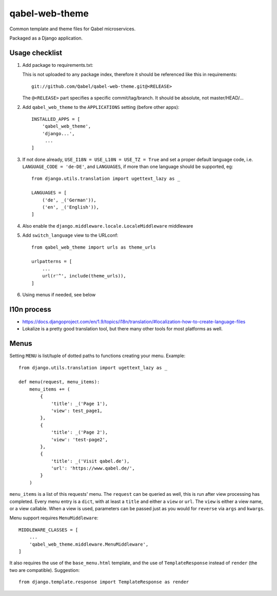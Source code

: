 
qabel-web-theme
===============

Common template and theme files for Qabel microservices.

Packaged as a Django application.

Usage checklist
---------------

1. Add package to requirements.txt:

   This is not uploaded to any package index, therefore it should be referenced like
   this in requirements::

        git://github.com/Qabel/qabel-web-theme.git@<RELEASE>

   The ``@<RELEASE>`` part specifies a specific commit/tag/branch. It should be absolute,
   not master/HEAD/...

2. Add ``qabel_web_theme`` to the ``APPLICATIONS`` setting (before other apps)::

    INSTALLED_APPS = [
        'qabel_web_theme',
        'django...',
         ...
    ]

3. If not done already, ``USE_I18N = USE_L10N = USE_TZ = True`` and set a proper default
   language code, i.e. ``LANGUAGE_CODE = 'de-DE'``, and ``LANGUAGES``, if more than one language
   should be supported, eg::

        from django.utils.translation import ugettext_lazy as _

        LANGUAGES = [
            ('de', _('German')),
            ('en', _('English')),
        ]

4. Also enable the ``django.middleware.locale.LocaleMiddleware`` middleware

5. Add ``switch_language`` view to the URLconf::

        from qabel_web_theme import urls as theme_urls

        urlpatterns = [
            ...
            url(r'^', include(theme_urls)),
        ]

6. Using menus if needed, see below

l10n process
------------

- https://docs.djangoproject.com/en/1.9/topics/i18n/translation/#localization-how-to-create-language-files
- Lokalize is a pretty good translation tool, but there many other tools for most platforms as well.

Menus
-----

Setting ``MENU`` is list/tuple of dotted paths to functions creating your menu. Example::

    from django.utils.translation import ugettext_lazy as _

    def menu(request, menu_items):
        menu_items += (
            {
                'title': _('Page 1'),
                'view': test_page1,
            },
            {
                'title': _('Page 2'),
                'view': 'test-page2',
            },
            {
                'title': _('Visit qabel.de'),
                'url': 'https://www.qabel.de/',
            }
        )

``menu_items`` is a list of this requests' menu. The ``request`` can be queried as well, this is run after
view processing has completed. Every menu entry is a ``dict``, with at least a ``title`` and either a ``view``
or ``url``. The ``view`` is either a view name, or a view callable. When a view is used, parameters can be passed
just as you would for ``reverse`` via ``args`` and ``kwargs``.

Menu support requires ``MenuMiddleware``::

    MIDDLEWARE_CLASSES = [
        ...
        'qabel_web_theme.middleware.MenuMiddleware',
    ]

It also requires the use of the ``base_menu.html`` template, and the use of ``TemplateResponse`` instead of ``render``
(the two are compatible). Suggestion::

    from django.template.response import TemplateResponse as render
